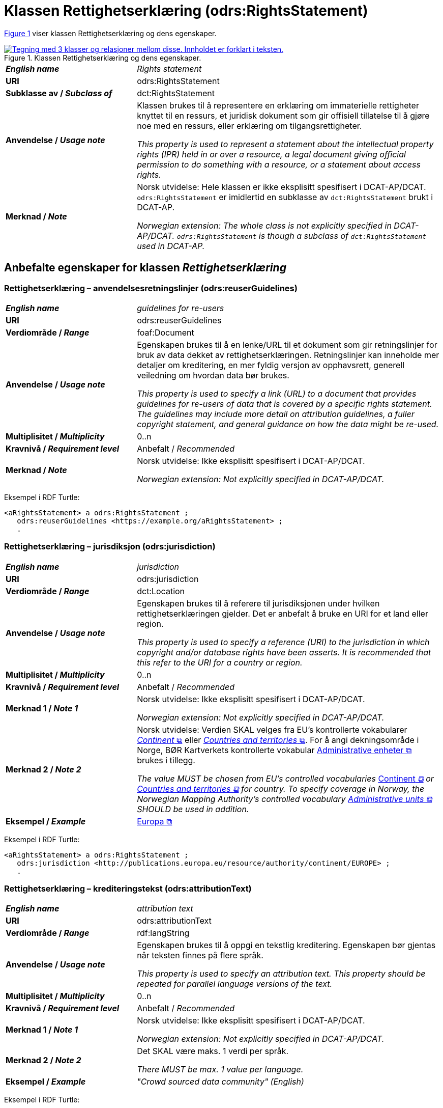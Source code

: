 = Klassen Rettighetserklæring (odrs:RightsStatement) [[Rettighetserklæring]]

:xrefstyle: short

<<diagram-Klassen-Rettighetserklæring>> viser klassen Rettighetserklæring og dens egenskaper.    

[[diagram-Klassen-Rettighetserklæring]]
.Klassen Rettighetserklæring og dens egenskaper.
[link=images/Klassen-Rettighetserklæring.png]
image::images/Klassen-Rettighetserklæring.png[alt="Tegning med 3 klasser og relasjoner mellom disse. Innholdet er forklart i teksten."]

:xrefstyle: full

[cols="30s,70d"]
|===
| _English name_ |  _Rights statement_
| URI | odrs:RightsStatement
| Subklasse av / _Subclass of_ | dct:RightsStatement
| Anvendelse / _Usage note_ | Klassen brukes til å representere en erklæring om immaterielle rettigheter knyttet til en ressurs, et juridisk dokument som gir offisiell tillatelse til å gjøre noe med en ressurs, eller erklæring om tilgangsrettigheter.

_This property is used to represent a statement about the intellectual property rights (IPR) held in or over a resource, a legal document giving official permission to do something with a resource, or a statement about access rights._
| Merknad / _Note_ | Norsk utvidelse: Hele klassen er ikke eksplisitt spesifisert i DCAT-AP/DCAT. `odrs:RightsStatement` er imidlertid en subklasse av `dct:RightsStatement` brukt i DCAT-AP. 

_Norwegian extension: The whole class is not explicitly specified in DCAT-AP/DCAT. `odrs:RightsStatement` is though a subclass of `dct:RightsStatement` used in DCAT-AP._ 
|===

== Anbefalte egenskaper for klassen _Rettighetserklæring_ [[Rettighetserklæring-anbefalte-egenskaper]]

=== Rettighetserklæring – anvendelsesretningslinjer (odrs:reuserGuidelines)  [[Rettighetserklæring-anvendelsesretningslinjer]]

[cols="30s,70"]
|===
| _English name_ | _guidelines for re-users_
| URI | odrs:reuserGuidelines
| Verdiområde / _Range_ | foaf:Document
| Anvendelse / _Usage note_ | Egenskapen brukes til å en lenke/URL til et dokument som gir retningslinjer for bruk av data dekket av rettighetserklæringen. Retningslinjer kan inneholde mer detaljer om kreditering, en mer fyldig versjon av opphavsrett, generell veiledning om hvordan data bør brukes.  

_This property is used to specify a link (URL) to a document that provides guidelines for re-users of data that is covered by a specific rights statement. The guidelines may include more detail on attribution guidelines, a fuller copyright statement, and general guidance on how the data might be re-used._
| Multiplisitet / _Multiplicity_ | 0..n
| Kravnivå / _Requirement level_ | Anbefalt / _Recommended_
| Merknad / _Note_ | Norsk utvidelse: Ikke eksplisitt spesifisert i DCAT-AP/DCAT.

_Norwegian extension: Not explicitly specified in DCAT-AP/DCAT._
|===

Eksempel i RDF Turtle:
-----
<aRightsStatement> a odrs:RightsStatement ; 
   odrs:reuserGuidelines <https://example.org/aRightsStatement> ; 
   .
-----

=== Rettighetserklæring – jurisdiksjon (odrs:jurisdiction)  [[Rettighetserklæring-jurisdiksjon]]

[cols="30s,70"]
|===
| _English name_ | _jurisdiction_
| URI | odrs:jurisdiction
| Verdiområde / _Range_ | dct:Location
| Anvendelse / _Usage note_ | Egenskapen brukes til å referere til jurisdiksjonen under hvilken rettighetserklæringen gjelder. Det er anbefalt å bruke en URI for et land eller region. 

_This property is used to specify a reference (URI) to the jurisdiction in which copyright and/or database rights have been asserts. It is recommended that this refer to the URI for a country or region._
| Multiplisitet / _Multiplicity_ | 0..n
| Kravnivå / _Requirement level_ | Anbefalt / _Recommended_
| Merknad 1 / _Note 1_ | Norsk utvidelse: Ikke eksplisitt spesifisert i DCAT-AP/DCAT.

_Norwegian extension: Not explicitly specified in DCAT-AP/DCAT._
| Merknad 2 / _Note 2_ | Norsk utvidelse: Verdien SKAL velges fra EU's kontrollerte vokabularer https://op.europa.eu/en/web/eu-vocabularies/concept-scheme/-/resource?uri=http://publications.europa.eu/resource/authority/continent[__Continent__ &#x29C9;, window="_blank", role="ext-link"] eller https://op.europa.eu/en/web/eu-vocabularies/concept-scheme/-/resource?uri=http://publications.europa.eu/resource/authority/country[__Countries and territories__ &#x29C9;, window="_blank", role="ext-link"]. For å angi dekningsområde i Norge, BØR Kartverkets kontrollerte vokabular https://data.geonorge.no/administrativeEnheter/nasjon/doc/173163[Administrative enheter &#x29C9;, window="_blank", role="ext-link"] brukes i tillegg. 

__The value MUST be chosen from EU's controlled vocabularies https://op.europa.eu/en/web/eu-vocabularies/concept-scheme/-/resource?uri=http://publications.europa.eu/resource/authority/continent[__Continent__ &#x29C9;, window="_blank", role="ext-link"] or https://op.europa.eu/en/web/eu-vocabularies/concept-scheme/-/resource?uri=http://publications.europa.eu/resource/authority/country[Countries and territories &#x29C9;, window="_blank", role="ext-link"] for country. To specify coverage in Norway, the Norwegian Mapping Authority’s controlled vocabulary https://sws.geonames.org/[Administrative units &#x29C9;, window="_blank", role="ext-link"] SHOULD be used in addition.__
| Eksempel / _Example_ | https://op.europa.eu/en/web/eu-vocabularies/concept/-/resource?uri=http://publications.europa.eu/resource/authority/continent/EUROPE[Europa &#x29C9;, window="_blank", role="ext-link"]
|===

Eksempel i RDF Turtle:
-----
<aRightsStatement> a odrs:RightsStatement ; 
   odrs:jurisdiction <http://publications.europa.eu/resource/authority/continent/EUROPE> ; 
   .
-----

=== Rettighetserklæring – krediteringstekst (odrs:attributionText)  [[Rettighetserklæring-krediteringstekst]]

[cols="30s,70"]
|===
| _English name_ | _attribution text_
| URI | odrs:attributionText
| Verdiområde / _Range_ | rdf:langString
| Anvendelse / _Usage note_ | Egenskapen brukes til å oppgi en tekstlig kreditering. Egenskapen bør gjentas når teksten finnes på flere språk.

_This property is used to specify an attribution text. This property should be repeated for parallel language versions of the text._
| Multiplisitet / _Multiplicity_ | 0..n
| Kravnivå / _Requirement level_ | Anbefalt / _Recommended_
| Merknad 1 / _Note 1_ | Norsk utvidelse: Ikke eksplisitt spesifisert i DCAT-AP/DCAT.

_Norwegian extension: Not explicitly specified in DCAT-AP/DCAT._
| Merknad 2 / _Note 2_ | Det SKAL være maks. 1 verdi per språk. 

__There MUST be max. 1 value per language.__
| Eksempel / _Example_ | _"Crowd sourced data community" (English)_
|===

Eksempel i RDF Turtle:
-----
<aRightsStatement> a odrs:RightsStatement ; 
   odrs:attributionText "Crowd sourced data community"@en ; 
   .
-----

=== Rettighetserklæring – krediteringsURL (odrs:attributionURL)  [[Rettighetserklæring-krediteringsURL]]

[cols="30s,70"]
|===
| _English name_ | _attribution URL_
| URI | odrs:attributionURL
| Verdiområde / _Range_ | foaf:Document
| Anvendelse / _Usage note_ | Egenskapen brukes til å oppgi en lenke/URL som bør brukes ved kreditering. URLen kan være referanse til datasettet eller utgivers hjemmeside, men kan også være en dedikert hjemmeside for kreditering. 

_This property is used to specify a link (URL) which should be used when attributing a data source. The URL could be a reference to the dataset or publisher homepage, but may also be a dedicated attribution page. This is useful when providing onward attribution to upstream sources._
| Multiplisitet / _Multiplicity_ | 0..n
| Kravnivå / _Requirement level_ | Anbefalt / _Recommended_
| Merknad / _Note_ | Norsk utvidelse: Ikke eksplisitt spesifisert i DCAT-AP/DCAT.

_Norwegian extension: Not explicitly specified in DCAT-AP/DCAT._
|===

Eksempel i RDF Turtle:
-----
<aRightsStatement> a odrs:RightsStatement ; 
   odrs:attributionURL <https://example.org/attribution/> ; 
   .
-----

=== Rettighetserklæring – opphavsrettserkæring (odrs:copyrightStatement)  [[Rettighetserklæring-opphavsrettserklæring]]

[cols="30s,70"]
|===
| _English name_ | _copyright statement_
| URI | odrs:copyrightStatement
| Verdiområde / _Range_ | foaf:Document
| Anvendelse / _Usage note_ | Egenskapen brukes til å referere til et dokument som inneholder uttalelse om opphavsrett til innholdet i et datasett. Dokumentet (websiden) kan inneholde både selve opphavsrettsmerknad, og relevant veiledning til bruk. 

_This property is used to a link (URL) to a document that includes a statement about the copyright status of the content of a dataset. The web page might include both a copyright notice for a dataset, and any relevant guidance for re-users._
| Multiplisitet / _Multiplicity_ | 0..n
| Kravnivå / _Requirement level_ | Anbefalt / _Recommended_
| Merknad / _Note_ | Norsk utvidelse: Ikke eksplisitt spesifisert i DCAT-AP/DCAT.

_Norwegian extension: Not explicitly specified in DCAT-AP/DCAT._
|===

Eksempel i RDF Turtle:
-----
<aRightsStatement> a odrs:RightsStatement ; 
   odrs:copyrightStatement <https://example.org/copyRightsStatement/> ; 
   .
-----

=== Rettighetserklæring – opphavsrettsinnehaver (odrs:copyrightHolder)  [[Rettighetserklæring-opphavsrettsinnehaver]]

[cols="30s,70"]
|===
| _English name_ | _copyright holder_
| URI | odrs:copyrightHolder
| Verdiområde / _Range_ | <<Aktør, foaf:Agent>>
| Anvendelse / _Usage note_ | Egenskapen brukes til å referere til en opphavsrettsinnehaver til innholdet i datasettet. 

_This property is used to refer to the agent/organization that holds copyright over the content of the dataset._
| Multiplisitet / _Multiplicity_ | 0..n
| Kravnivå / _Requirement level_ | Anbefalt / _Recommended_
| Merknad / _Note_ | Norsk utvidelse: Ikke eksplisitt spesifisert i DCAT-AP/DCAT.

_Norwegian extension: Not explicitly specified in DCAT-AP/DCAT._
|===

Eksempel i RDF Turtle:
-----
<aRightsStatement> a odrs:RightsStatement ; 
   odrs:copyrightHolder <aCopyrightHolder> ; 
   .
-----

== Valgfrie egenskaper for klassen _Rettighetserklæring_ [[Rettighetserklæring-valgfrie-egenskaper]]

=== Rettighetserklæring – opphavsrettsnotis (odrs:copyrightNotice)  [[Rettighetserklæring-opphavsrettsnotis]]

[cols="30s,70"]
|===
| _English name_ | _copyright notice_
| URI | odrs:copyrightNotice
| Verdiområde / _Range_ | rdf:langString
| Anvendelse / _Usage note_ | Egenskapen brukes til å oppgi en enkel tekstlig notis om opphavsretten. Egenskapen bør gjentas når teksten finnes på flere språk. 

_This property is used to specify the copyright notice associated with a rights statement. A notice must typically be preserved and displayed when acknowledging the source of some data. This property is expressed as a simple literal value and so is suitable for simple copyright notices. Where a data publisher needs to reference a larger copyright statement and/or related guidance then the copyrightStatement property should be used instead. This property should be repeated for parallel language versions of the text._
| Multiplisitet / _Multiplicity_ | 0..n
| Kravnivå / _Requirement level_ | Anbefalt / _Recommended_
| Merknad 1 / _Note 1_ | Norsk utvidelse: Ikke eksplisitt spesifisert i DCAT-AP/DCAT.

_Norwegian extension: Not explicitly specified in DCAT-AP/DCAT._
| Merknad 2 / _Note 2_ | Det SKAL være maks. 1 verdi per språk. 

__There MUST be max. 1 value per language.__
|===

=== Rettighetserklæring – opphavsrettsår (odrs:copyrightYear)  [[Rettighetserklæring-opphavsrettsår]]

[cols="30s,70"]
|===
| _English name_ | _copyright year_
| URI | odrs:copyrightYear
| Verdiområde / _Range_ | rdfs:Literal
| Anvendelse / _Usage note_ | Egenskapen brukes til å oppgi året fra hvilket opphavsretten gjelder.

_This property is used to specify the year from which copyright over the content of the dataset is asserted._
| Multiplisitet / _Multiplicity_ | 0..1
| Kravnivå / _Requirement level_ | Anbefalt / _Recommended_
| Merknad / _Note_ | Norsk utvidelse: Ikke eksplisitt spesifisert i DCAT-AP/DCAT.

_Norwegian extension: Not explicitly specified in DCAT-AP/DCAT._
|===


